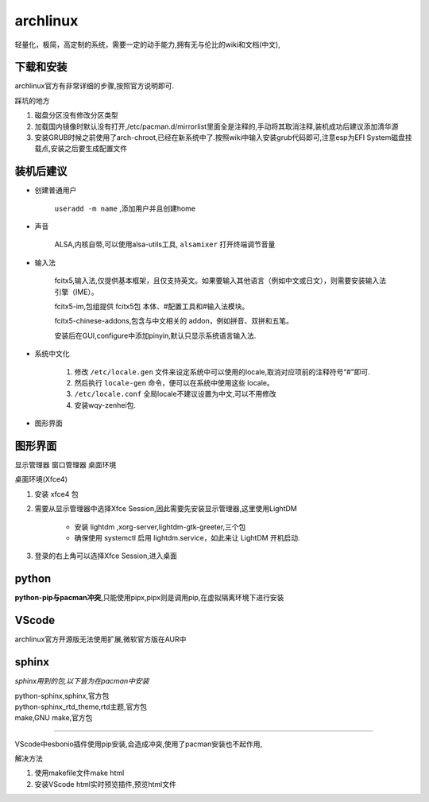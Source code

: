 archlinux
=================
轻量化，极简，高定制的系统，需要一定的动手能力,拥有无与伦比的wiki和文档(中文),

下载和安装
-------------
archlinux官方有非常详细的步骤,按照官方说明即可.

踩坑的地方

#.  磁盘分区没有修改分区类型    
#.  加载国内镜像时默认没有打开,/etc/pacman.d/mirrorlist里面全是注释的,手动将其取消注释,装机成功后建议添加清华源
#.  安装GRUB时候之前使用了arch-chroot,已经在新系统中了.按照wiki中输入安装grub代码即可,注意esp为EFI System磁盘挂载点,安装之后要生成配置文件

装机后建议
----------------

*   创建普通用户

        ``useradd -m name`` ,添加用户并且创建home

*   声音

        ALSA,内核自带,可以使用alsa-utils工具, ``alsamixer`` 打开终端调节音量

*   输入法  
        
        fcitx5,输入法,仅提供基本框架，且仅支持英文。如果要输入其他语言（例如中文或日文），则需要安装输入法引擎（IME）。

        fcitx5-im,包组提供 fcitx5包 本体、#配置工具和#输入法模块。 
        
        fcitx5-chinese-addons,包含与中文相关的 addon，例如拼音、双拼和五笔。

        安装后在GUI,configure中添加pinyin,默认只显示系统语言输入法.

*   系统中文化

        #.  修改 ``/etc/locale.gen`` 文件来设定系统中可以使用的locale,取消对应项前的注释符号“#”即可.

        #.  然后执行 ``locale-gen`` 命令，便可以在系统中使用这些 locale。

        #.  ``/etc/locale.conf`` 全局locale不建议设置为中文,可以不用修改

        #.  安装wqy-zenhei包.

*    图形界面


图形界面
---------------------------------------
显示管理器 窗口管理器 桌面环境


桌面环境(Xfce4)

#.  安装 xfce4 包

#.  需要从显示管理器中选择Xfce Session,因此需要先安装显示管理器,这里使用LightDM

        *       安装 lightdm ,xorg-server,lightdm-gtk-greeter,三个包
        *       确保使用 systemctl 启用 lightdm.service，如此来让 LightDM 开机启动.

#.  登录的右上角可以选择Xfce Session,进入桌面






python                
---------------
**python-pip与pacman冲突**,只能使用pipx,pipx则是调用pip,在虚拟隔离环境下进行安装

VScode
----------------
archlinux官方开源版无法使用扩展,微软官方版在AUR中

sphinx
-----------------
*sphinx用到的包,以下皆为在pacman中安装*

|       python-sphinx,sphinx,官方包
|       python-sphinx_rtd_theme,rtd主题,官方包
|       make,GNU make,官方包

~~~~~~~~~~~~~~~~~~~~~~~~~~~~~~~~~~~~~~~~

VScode中esbonio插件使用pip安装,会造成冲突,使用了pacman安装也不起作用,

解决方法

#.      使用makefile文件make html
#.      安装VScode html实时预览插件,预览html文件


